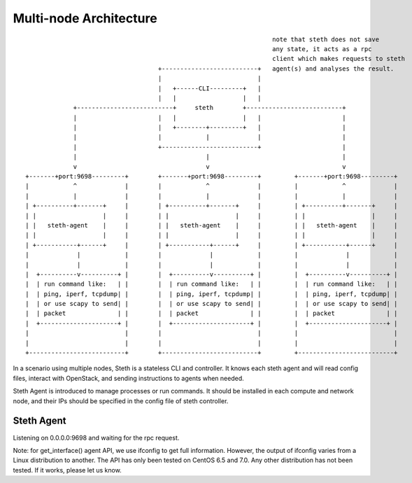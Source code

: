 =======================
Multi-node Architecture
=======================

::

                                                                     note that steth does not save
                                                                     any state, it acts as a rpc
                                                                     client which makes requests to steth
                                      +--------------------------+   agent(s) and analyses the result.
                                      |                          |
                                      |   +------CLI---------+   |
                                      |   |                  |   |
               +--------------------------+     steth        +--------------------------+
               |                      |   |                  |   |                      |
               |                      |   +--------+---------+   |                      |
               |                      |            |             |                      |
               |                      +--------------------------+                      |
               |                                   |                                    |
               v                                   v                                    v
  +-------+port:9698---------+        +-------+port:9698---------+         +-------+port:9698---------+
  |            ^             |        |            ^             |         |            ^             |
  |            |             |        |            |             |         |            |             |
  | +----------+-------+     |        | +----------+-------+     |         | +----------+-------+     |
  | |                  |     |        | |                  |     |         | |                  |     |
  | |   steth-agent    |     |        | |   steth-agent    |     |         | |   steth-agent    |     |
  | |                  |     |        | |                  |     |         | |                  |     |
  | +-----------+------+     |        | +-----------+------+     |         | +-----------+------+     |
  |             |            |        |             |            |         |             |            |
  |             |            |        |             |            |         |             |            |
  |  +----------v----------+ |        |  +----------v----------+ |         |  +----------v----------+ |
  |  | run command like:   | |        |  | run command like:   | |         |  | run command like:   | |
  |  | ping, iperf, tcpdump| |        |  | ping, iperf, tcpdump| |         |  | ping, iperf, tcpdump| |
  |  | or use scapy to send| |        |  | or use scapy to send| |         |  | or use scapy to send| |
  |  | packet              | |        |  | packet              | |         |  | packet              | |
  |  +---------------------+ |        |  +---------------------+ |         |  +---------------------+ |
  |                          |        |                          |         |                          |
  |                          |        |                          |         |                          |
  +--------------------------+        +--------------------------+         +--------------------------+


In a scenario using multiple nodes, Steth is a stateless CLI and controller.
It knows each steth agent and will read config files, interact with OpenStack,
and sending instructions to agents when needed.

Steth Agent is introduced to manage processes or run commands. It should be
installed in each compute and network node, and their IPs should be specified
in the config file of steth controller.


-----------
Steth Agent
-----------

Listening on 0.0.0.0:9698 and waiting for the rpc request.

Note: for get_interface() agent API, we use ifconfig to get full information.
However, the output of ifconfig varies from a Linux distribution to another.
The API has only been tested on CentOS 6.5 and 7.0. Any other distribution has
not been tested. If it works, please let us know.


